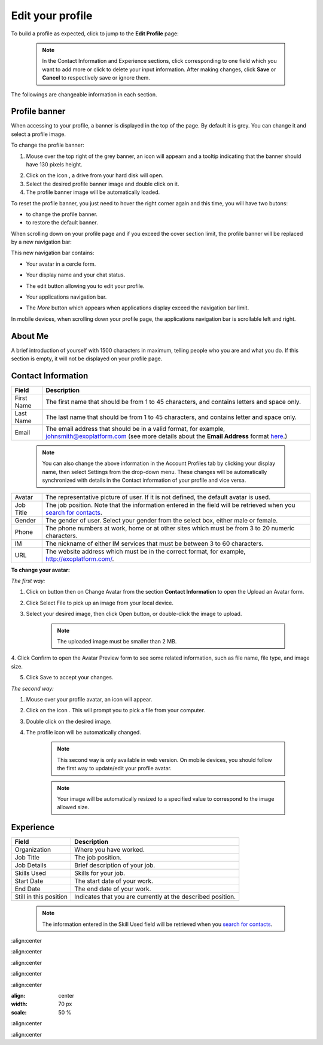 .. _Edit-Your-Profile:

Edit your profile
=================

To build a profile as expected, click |image0| to jump to the **Edit
Profile** page:

|image1|

    .. note:: In the Contact Information and Experience sections, click |image2| corresponding to one field which you want to add more or click |image3| to delete your input information. 
				After making changes, click **Save** or **Cancel** to respectively save or ignore them.

The followings are changeable information in each section.

.. _Profile-banner:

Profile banner
~~~~~~~~~~~~~~~~~~

When accessing to your profile, a banner is displayed in the top of the
page. By default it is grey. You can change it and select a profile
image.

To change the profile banner:

1. Mouse over the top right of the grey banner, an icon will appearn |image4| and a tooltip indicating that the banner should have 130 pixels height.

|image5|

2. Click on the icon |image6|, a drive from your hard disk will open.

3. Select the desired profile banner image and double click on it.

4. The profile banner image will be automatically loaded.

|image7|

To reset the profile banner, you just need to hover the right corner
again and this time, you will have two butons:

-  |image8| to change the profile banner.

-  |image9| to restore the default banner.

When scrolling down on your profile page and if you exceed the cover
section limit, the profile banner will be replaced by a new navigation
bar:

|image10|

This new navigation bar contains:

-  Your avatar in a cercle form.

-  Your display name and your chat status.

-  The edit button |image11| allowing you to edit your profile.

-  Your applications navigation bar.

-  The *More* button |image12| which appears when applications display
   exceed the navigation bar limit.

   |image13|

In mobile devices, when scrolling down your profile page, the
applications navigation bar is scrollable left and right.

|image14|

.. _About-me:

About Me
~~~~~~~~~

A brief introduction of yourself with 1500 characters in maximum,
telling people who you are and what you do. If this section is empty, it
will not be displayed on your profile page.

.. _Contact-info:

Contact Information
~~~~~~~~~~~~~~~~~~~~

+----------------------+-----------------------------------------------------+
| Field                | Description                                         |
+======================+=====================================================+
| First Name           | The first name that should be from 1 to 45          |
|                      | characters, and contains letters and space only.    |
+----------------------+-----------------------------------------------------+
| Last Name            | The last name that should be from 1 to 45           |
|                      | characters, and contains letter and space only.     |
+----------------------+-----------------------------------------------------+
| Email                | The email address that should be in a valid format, |
|                      | for example, johnsmith@exoplatform.com (see more    |
|                      | details about the **Email Address** format          |
|                      | `here <#CreateNewAccountFormDetails>`__.)           |
+----------------------+-----------------------------------------------------+

    .. note:: You can also change the above information in the Account Profiles
				tab by clicking your display name, then select Settings from the
				drop-down menu. These changes will be automatically synchronized
				with details in the Contact information of your profile and vice versa.

+----------------------+-----------------------------------------------------+
| Avatar               | The representative picture of user. If it is not    |
|                      | defined, the default avatar is used.                |
+----------------------+-----------------------------------------------------+
| Job Title            | The job position. Note that the information entered |
|                      | in the field will be retrieved when you `search for |
|                      | contacts <#PLFUserGuide.SearchingIneXoPlatform.Refi |
|                      | ningYourSearch.SearchingForContact>`__.             |
+----------------------+-----------------------------------------------------+
| Gender               | The gender of user. Select your gender from the     |
|                      | select box, either male or female.                  |
+----------------------+-----------------------------------------------------+
| Phone                | The phone numbers at work, home or at other sites   |
|                      | which must be from 3 to 20 numeric characters.      |
+----------------------+-----------------------------------------------------+
| IM                   | The nickname of either IM services that must be     |
|                      | between 3 to 60 characters.                         |
+----------------------+-----------------------------------------------------+
| URL                  | The website address which must be in the correct    |
|                      | format, for example, http://exoplatform.com/.       |
+----------------------+-----------------------------------------------------+

**To change your avatar:**

*The first way:*

1. Click on |image15| button then on Change Avatar from the section **Contact Information** to open the Upload an Avatar form.

|image16|

2. Click Select File to pick up an image from your local device.

3. Select your desired image, then click Open button, or double-click the image to upload.

    .. note:: The uploaded image must be smaller than 2 MB.

4. Click Confirm to open the Avatar Preview form to see some related
information, such as file name, file type, and image size.

|image17|

5. Click Save to accept your changes.

*The second way:*

1. Mouse over your profile avatar, an icon |image18| will appear.

2. Click on the icon |image19|. This will prompt you to pick a file from your computer.

3. Double click on the desired image.

4. The profile icon will be automatically changed.

    .. note:: This second way is only available in web version. On mobile devices,
			you should follow the first way to update/edit your profile avatar.

    .. note:: Your image will be automatically resized to a specified value to
			correspond to the image allowed size.


.. _Experience:

Experience
~~~~~~~~~~~

+----------------------+-----------------------------------------------------+
| Field                | Description                                         |
+======================+=====================================================+
| Organization         | Where you have worked.                              |
+----------------------+-----------------------------------------------------+
| Job Title            | The job position.                                   |
+----------------------+-----------------------------------------------------+
| Job Details          | Brief description of your job.                      |
+----------------------+-----------------------------------------------------+
| Skills Used          | Skills for your job.                                |
+----------------------+-----------------------------------------------------+
| Start Date           | The start date of your work.                        |
+----------------------+-----------------------------------------------------+
| End Date             | The end date of your work.                          |
+----------------------+-----------------------------------------------------+
| Still in this        | Indicates that you are currently at the described   |
| position             | position.                                           |
+----------------------+-----------------------------------------------------+

    .. note:: The information entered in the Skill Used field will be retrieved
				when you `search for contacts <#PLFUserGuide.SearchingIneXoPlatform.RefiningYourSearch.SearchingForContact>`__.

.. |image0| image:: images/social/edit_profile_button.png

.. |image1| image:: images/social/edit_profile.png
:align:center

.. |image2| image:: images/common/plus_icon.png
.. |image3| image:: images/common/remove_icon.png
.. |image4| image:: images/social/update_image_icon.png

.. |image5| image:: images/social/banner_tooltip.png
:align:center

.. |image6| image:: images/social/update_image_icon.png

.. |image7| image:: images/social/update_profile_banner.png
:align:center

.. |image8| image:: images/social/update_image_icon.png
.. |image9| image:: images/social/delete_banner_icon.png

.. |image10| image:: images/social/new_profile_banner.png
:align:center

.. |image11| image:: images/social/edit_icon.png
.. |image12| image:: images/social/more_button.png

.. |image13| image:: images/social/navBar_with_more_user.png
:align:center

.. |image14| image:: images/social/mobile_profile_banner.png
:align: center
:width: 70 px
:scale: 50 %

.. |image15| image:: images/social/edit_profile_button.png

.. |image16| image:: images/social/upload_avatar.png
:align:center

.. |image17| image:: images/social/avatar_preview.png
:align:center

.. |image18| image:: images/social/update_image_icon.png

.. |image19| image:: images/social/update_image_icon.png
